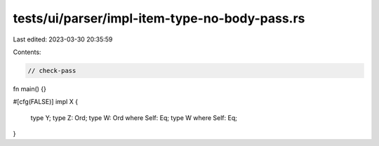 tests/ui/parser/impl-item-type-no-body-pass.rs
==============================================

Last edited: 2023-03-30 20:35:59

Contents:

.. code-block:: rs

    // check-pass

fn main() {}

#[cfg(FALSE)]
impl X {
    type Y;
    type Z: Ord;
    type W: Ord where Self: Eq;
    type W where Self: Eq;
}


